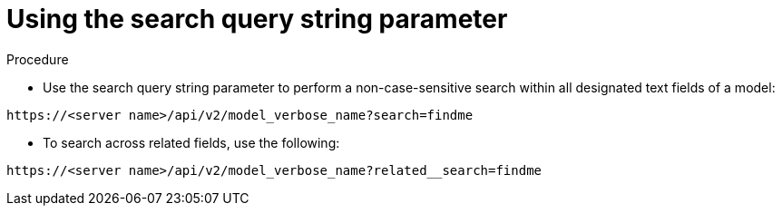 [id="controller-api-search"]

= Using the search query string parameter

.Procedure

* Use the search query string parameter to perform a non-case-sensitive search within all designated text fields of a model:

[literal, options="nowrap" subs="+attributes"]
----
https://<server name>/api/v2/model_verbose_name?search=findme
----

* To search across related fields, use the following:

[literal, options="nowrap" subs="+attributes"]
----
https://<server name>/api/v2/model_verbose_name?related__search=findme
----